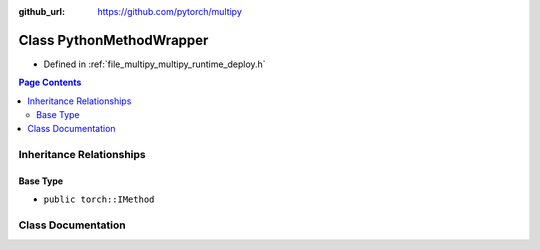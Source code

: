 :github_url: https://github.com/pytorch/multipy

.. _exhale_class_classtorch_1_1deploy_1_1_python_method_wrapper:

Class PythonMethodWrapper
=========================

- Defined in :ref:`file_multipy_multipy_runtime_deploy.h`


.. contents:: Page Contents
   :local:
   :backlinks: none


Inheritance Relationships
-------------------------

Base Type
*********

- ``public torch::IMethod``


Class Documentation
-------------------


.. doxygenclass:: torch::deploy::PythonMethodWrapper
   :project: MultiPy
   :members:
   :protected-members:
   :undoc-members: